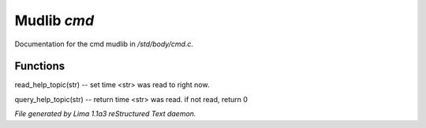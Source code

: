 Mudlib *cmd*
*************

Documentation for the cmd mudlib in */std/body/cmd.c*.

Functions
=========
.. c:function:: void read_help_topic(string str)

read_help_topic(str)   -- set time <str> was read to right now.


.. c:function:: int query_help_topic(string str)

query_help_topic(str)  -- return time <str> was read. if not read, return 0



*File generated by Lima 1.1a3 reStructured Text daemon.*
